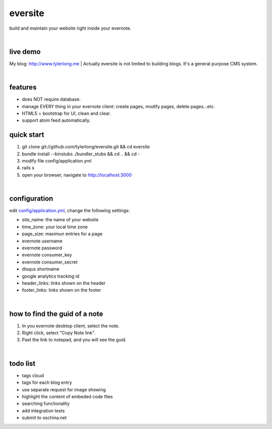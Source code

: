 eversite
========
build and maintain your website right inside your evernote.

|

live demo
---------
My blog: http://www.tylerlong.me
|
Actually eversite is not limited to building blogs. It's a general purpose CMS system.

|

features
--------
- does NOT require database.
- manage EVERY thing in your evernote client: create pages, modify pages, delete pages...etc.
- HTML5 + bootstrap for UI, clean and clear.
- support atom feed automatically.


quick start
-----------

1. git clone git://github.com/tylerlong/eversite.git && cd eversite
#. bundle install --binstubs ./bundler_stubs && cd .. && cd -
#. modify file config/application.yml
#. rails s
#. open your browser, navigate to http://localhost:3000

|

configuration
-------------
edit `config/application.yml`_, change the following settings:

.. _`config/application.yml`: https://github.com/tylerlong/eversite/blob/master/config/application.yml

- site_name: the name of your website
- time_zone: your local time zone
- page_size: maximun entries for a page
- evernote username
- evernote password
- evernote consumer_key
- evernote consumer_secret
- disqus shortname
- google analytics tracking id
- header_links: links shown on the header
- footer_links: links shown on the footer

|

how to find the guid of a note
------------------------------
1. In you evernote desktop client, select the note.
#. Right click, select "Copy Note link".
#. Past the link to notepad, and you will see the guid.

|

todo list
---------
- tags cloud
- tags for each blog entry
- use separate request for image showing
- highlight the content of embeded code files
- searching functionality
- add integration tests
- submit to oschina.net
